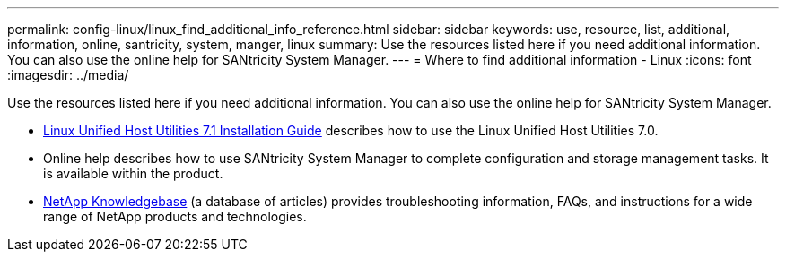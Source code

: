 ---
permalink: config-linux/linux_find_additional_info_reference.html
sidebar: sidebar
keywords: use, resource, list, additional, information, online, santricity, system, manger, linux
summary: Use the resources listed here if you need additional information. You can also use the online help for SANtricity System Manager.
---
= Where to find additional information - Linux
:icons: font
:imagesdir: ../media/

[.lead]
Use the resources listed here if you need additional information. You can also use the online help for SANtricity System Manager.

* https://library.netapp.com/ecm/ecm_download_file/ECMLP2547936[Linux Unified Host Utilities 7.1 Installation Guide] describes how to use the Linux Unified Host Utilities 7.0.
* Online help describes how to use SANtricity System Manager to complete configuration and storage management tasks. It is available within the product.
* https://kb.netapp.com/[NetApp Knowledgebase] (a database of articles) provides troubleshooting information, FAQs, and instructions for a wide range of NetApp products and technologies.

